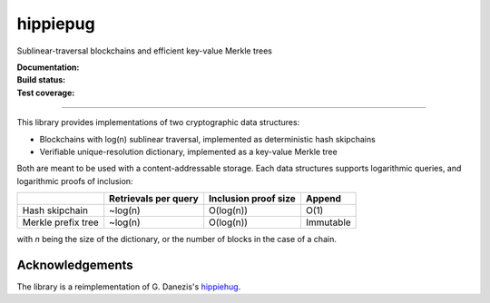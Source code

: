 hippiepug
=========

Sublinear-traversal blockchains and efficient key-value Merkle trees 

:Documentation:
    .. image:: https://readthedocs.org/projects/hippiepug/badge/?version=latest
       :target: https://hippiepug.readthedocs.io/?badge=latest
       :alt: Documentation Status

:Build status:
    .. image:: https://travis-ci.org/bogdan-kulynych/hippiepug.svg?branch=master
       :target: https://travis-ci.org/bogdan-kulynych/hippiepug
       :alt: Build status

:Test coverage:
    .. image:: https://coveralls.io/repos/github/bogdan-kulynych/hippiepug/badge.svg
       :target: https://coveralls.io/github/bogdan-kulynych/hippiepug
       :alt: Test coverage

--------------

.. inclusion-marker-do-not-remove

This library provides implementations of two cryptographic data structures:

- Blockchains with log(n) sublinear traversal, implemented as deterministic hash skipchains
- Verifiable unique-resolution dictionary, implemented as a key-value Merkle tree
    
Both are meant to be used with a content-addressable storage. Each data structures supports logarithmic queries, and logarithmic proofs of inclusion:

+-----------------------+--------------------------+----------------------+----------------+
|                       | Retrievals per query     | Inclusion proof size | Append         |
+=======================+==========================+======================+================+
| Hash skipchain        | ~log(n)                  | O(log(n))            | O(1)           |
+-----------------------+--------------------------+----------------------+----------------+
| Merkle prefix tree    | ~log(n)                  | O(log(n))            | Immutable      |
+-----------------------+--------------------------+----------------------+----------------+

with *n* being the size of the dictionary, or the number of blocks in the case of a chain.

Acknowledgements
~~~~~~~~~~~~~~~~

The library is a reimplementation of G. Danezis's `hippiehug`_.

.. _hippiehug:  https://github.com/gdanezis/rousseau-chain

